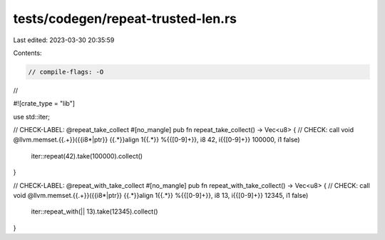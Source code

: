 tests/codegen/repeat-trusted-len.rs
===================================

Last edited: 2023-03-30 20:35:59

Contents:

.. code-block:: rs

    // compile-flags: -O
//

#![crate_type = "lib"]

use std::iter;

// CHECK-LABEL: @repeat_take_collect
#[no_mangle]
pub fn repeat_take_collect() -> Vec<u8> {
// CHECK: call void @llvm.memset.{{.+}}({{i8\*|ptr}} {{.*}}align 1{{.*}} %{{[0-9]+}}, i8 42, i{{[0-9]+}} 100000, i1 false)
    iter::repeat(42).take(100000).collect()
}

// CHECK-LABEL: @repeat_with_take_collect
#[no_mangle]
pub fn repeat_with_take_collect() -> Vec<u8> {
// CHECK: call void @llvm.memset.{{.+}}({{i8\*|ptr}} {{.*}}align 1{{.*}} %{{[0-9]+}}, i8 13, i{{[0-9]+}} 12345, i1 false)
    iter::repeat_with(|| 13).take(12345).collect()
}


